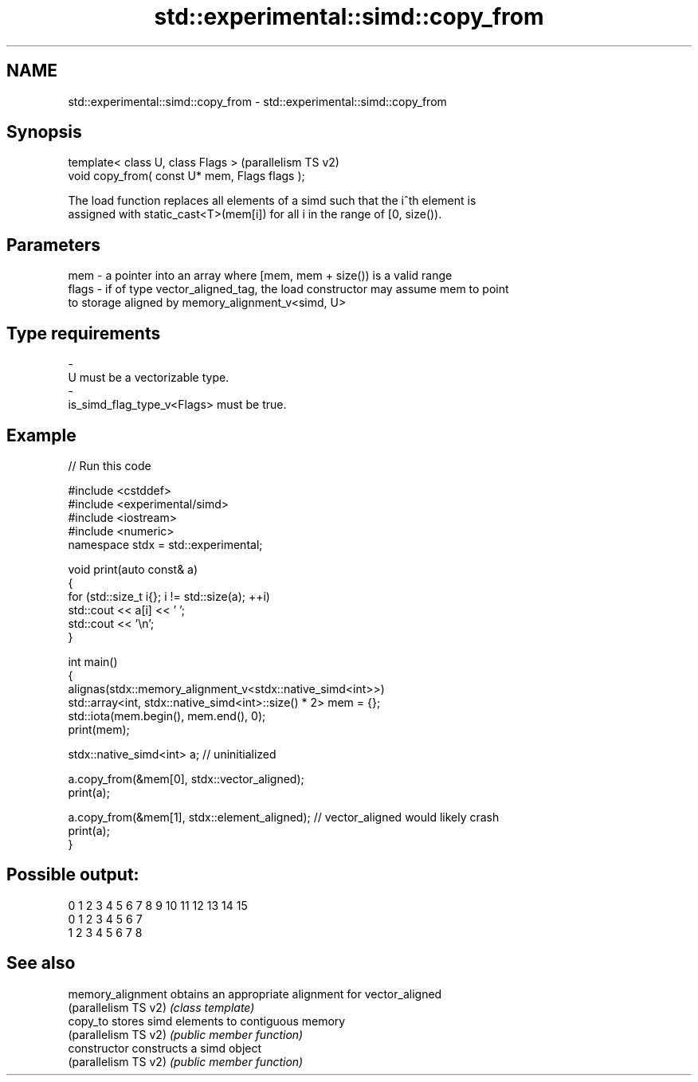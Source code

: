 .TH std::experimental::simd::copy_from 3 "2024.06.10" "http://cppreference.com" "C++ Standard Libary"
.SH NAME
std::experimental::simd::copy_from \- std::experimental::simd::copy_from

.SH Synopsis
   template< class U, class Flags >              (parallelism TS v2)
   void copy_from( const U* mem, Flags flags );

   The load function replaces all elements of a simd such that the i^th element is
   assigned with static_cast<T>(mem[i]) for all i in the range of [0, size()).

.SH Parameters

   mem   - a pointer into an array where [mem, mem + size()) is a valid range
   flags - if of type vector_aligned_tag, the load constructor may assume mem to point
           to storage aligned by memory_alignment_v<simd, U>
.SH Type requirements
   -
   U must be a vectorizable type.
   -
   is_simd_flag_type_v<Flags> must be true.

.SH Example


// Run this code

 #include <cstddef>
 #include <experimental/simd>
 #include <iostream>
 #include <numeric>
 namespace stdx = std::experimental;

 void print(auto const& a)
 {
     for (std::size_t i{}; i != std::size(a); ++i)
         std::cout << a[i] << ' ';
     std::cout << '\\n';
 }

 int main()
 {
     alignas(stdx::memory_alignment_v<stdx::native_simd<int>>)
         std::array<int, stdx::native_simd<int>::size() * 2> mem = {};
     std::iota(mem.begin(), mem.end(), 0);
     print(mem);

     stdx::native_simd<int> a; // uninitialized

     a.copy_from(&mem[0], stdx::vector_aligned);
     print(a);

     a.copy_from(&mem[1], stdx::element_aligned); // vector_aligned would likely crash
     print(a);
 }

.SH Possible output:

 0 1 2 3 4 5 6 7 8 9 10 11 12 13 14 15
 0 1 2 3 4 5 6 7
 1 2 3 4 5 6 7 8

.SH See also

   memory_alignment    obtains an appropriate alignment for vector_aligned
   (parallelism TS v2) \fI(class template)\fP
   copy_to             stores simd elements to contiguous memory
   (parallelism TS v2) \fI(public member function)\fP
   constructor         constructs a simd object
   (parallelism TS v2) \fI(public member function)\fP
